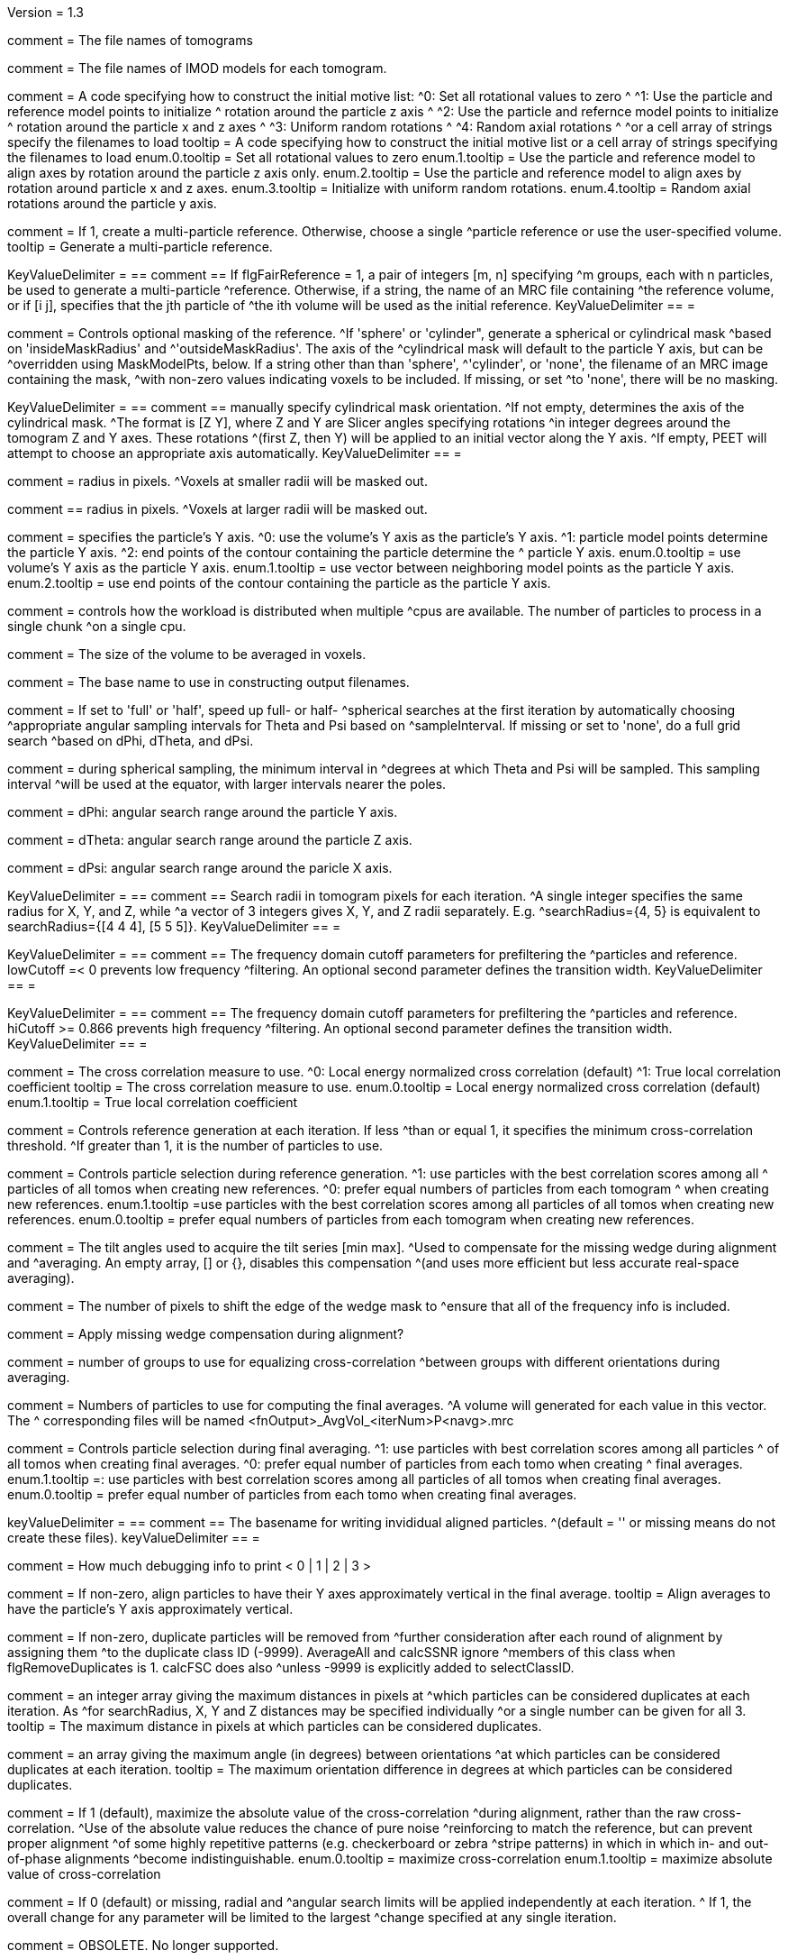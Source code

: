 Version = 1.3

[Field = fnVolume]
comment = The file names of tomograms

[Field = fnModParticle]
comment = The file names of IMOD models for each tomogram.

[Field = initMOTL]
comment = A code specifying how to construct the initial motive list:
^0: Set all rotational values to zero
^
^1: Use the particle and reference model points to initialize
^   rotation around the particle z axis
^
^2: Use the particle and refernce model points to initialize
^   rotation around the particle x and z axes
^
^3: Uniform random rotations
^
^4: Random axial rotations
^
^or a cell array of strings specify the filenames to load
tooltip = A code specifying how to construct the initial motive list 
or a cell array of strings specifying the filenames to load
enum.0.tooltip = Set all rotational values to zero
enum.1.tooltip = Use the particle and reference model to align axes by
rotation around the particle z axis only.
enum.2.tooltip = Use the particle and reference model to align axes by
rotation around particle x and z axes. 
enum.3.tooltip = Initialize with uniform random rotations.
enum.4.tooltip = Random axial rotations around the particle y axis.

[Field = flgFairReference]
comment = If 1, create a multi-particle reference. Otherwise, choose a single
^particle reference or use the user-specified volume.
tooltip =  Generate a multi-particle reference.

[Field = reference]
KeyValueDelimiter = ==
comment == If flgFairReference = 1, a pair of integers [m, n] specifying
^m groups, each with n particles, be used to generate a multi-particle
^reference. Otherwise, if a string, the name of an MRC file containing 
^the reference volume, or if [i  j], specifies that the jth particle of 
^the ith volume will be used as the initial reference.
KeyValueDelimiter == =

[Field = maskType]
comment = Controls optional masking of the reference. 
^If 'sphere' or 'cylinder", generate a spherical or cylindrical mask 
^based on 'insideMaskRadius' and ^'outsideMaskRadius'. The axis of the
^cylindrical mask will default to the particle Y axis, but can be 
^overridden using MaskModelPts, below. If a string other than than 'sphere', 
^'cylinder', or 'none', the filename of an MRC image containing the mask, 
^with non-zero values indicating voxels to be included. If missing, or set
^to 'none', there will be no masking.

[Field = maskModelPts]
KeyValueDelimiter = ==
comment == manually specify cylindrical mask orientation.
^If not empty, determines the axis of the cylindrical mask.
^The format is [Z Y], where Z and Y are Slicer angles specifying rotations
^in integer degrees around the tomogram Z and Y axes. These rotations
^(first Z, then Y) will be applied to an initial vector along the Y axis.
^If empty, PEET will attempt to choose an appropriate axis automatically.
KeyValueDelimiter == =

[Field = insideMaskRadius]
comment = radius in pixels. 
^Voxels at smaller radii will be masked out.

[Field = outsideMaskRadius]
comment == radius in pixels. 
^Voxels at larger radii will be masked out.

[Field = yaxisType]
comment = specifies the particle's Y axis.
^0: use the volume's Y axis as the particle's Y axis.
^1: particle model points determine the particle Y axis.
^2: end points of the contour containing the particle determine the
^   particle Y axis.
enum.0.tooltip = use volume's Y axis as the particle Y axis.
enum.1.tooltip = use vector between neighboring model points as the particle Y axis.
enum.2.tooltip = use end points of the contour containing the particle as the particle
Y axis.

[Field = particlePerCPU]
comment = controls how the workload is distributed when multiple
^cpus are available. The number of particles to process in a single chunk 
^on a single cpu.

[Field = szVol]
comment = The size of the volume to be averaged in voxels.

[Field = fnOutput]
comment = The base name to use in constructing output filenames.

[Field = sampleSphere]
comment = If set to 'full' or 'half', speed up full- or half-
^spherical searches at the first iteration by automatically choosing 
^appropriate angular sampling intervals for Theta and Psi based on 
^sampleInterval. If missing or set to 'none', do a full grid search 
^based on dPhi, dTheta, and dPsi.

[Field = sampleInterval]
comment = during spherical sampling, the minimum interval in
^degrees at which Theta and Psi will be sampled. This sampling interval
^will be used at the equator, with larger intervals nearer the poles.

[Field = dPhi]
comment = dPhi: angular search range around the particle Y axis.

[Field = dTheta]
comment = dTheta: angular search range around the particle Z axis.

[Field = dPsi]
comment = dPsi: angular search range around the paricle X axis.

[Field = searchRadius]
KeyValueDelimiter = ==
comment == Search radii in tomogram pixels for each iteration.
^A single integer specifies the same radius for X, Y, and Z, while
^a vector of 3 integers gives X, Y, and Z radii separately. E.g.
^searchRadius={4, 5} is equivalent to searchRadius={[4 4 4], [5 5 5]}.
KeyValueDelimiter == =

[Field = lowCutoff]
KeyValueDelimiter = ==
comment == The frequency domain cutoff parameters for prefiltering the
^particles and reference. lowCutoff =< 0 prevents low frequency
^filtering. An optional second parameter defines the transition width.
KeyValueDelimiter == =

[Field = hiCutoff]
KeyValueDelimiter = ==
comment == The frequency domain cutoff parameters for prefiltering the
^particles and reference. hiCutoff >= 0.866 prevents high frequency 
^filtering. An optional second parameter defines the transition width.
KeyValueDelimiter == =

[Field = CCMode]
comment = The cross correlation measure to use.
^0: Local energy normalized cross correlation (default)
^1: True local correlation coefficient
tooltip = The cross correlation measure to use.
enum.0.tooltip = Local energy normalized cross correlation (default)
enum.1.tooltip = True local correlation coefficient

[Field = refThreshold]
comment = Controls reference generation at each iteration. If less
^than or equal 1, it specifies the minimum cross-correlation threshold.
^If greater than 1, it is the number of particles to use.

[Field = refFlagAllTom]
comment = Controls particle selection during reference generation.
^1: use particles with the best correlation scores among all
^   particles of all tomos when creating new references.
^0: prefer equal numbers of particles from each tomogram
^   when creating new references.
enum.1.tooltip =use particles with the best correlation scores among all
particles of all tomos when creating new references.
enum.0.tooltip = prefer equal numbers of particles from each tomogram
when creating new references.

[Field = tiltRange]
comment = The tilt angles used to acquire the tilt series [min max].
^Used to compensate for the missing wedge during alignment and
^averaging.  An empty array, [] or {}, disables this compensation 
^(and uses more efficient but less accurate real-space averaging).

[Field = edgeShift]
comment = The number of pixels to shift the edge of the wedge mask to 
^ensure that all of the frequency info is included.

[Field = flgWedgeWeight]
comment = Apply missing wedge compensation during alignment?

[Field = nWeightGroup]
comment = number of groups to use for equalizing cross-correlation
^between groups with different orientations during averaging.

[Field = lstThresholds]
comment =  Numbers of particles to use for computing the final averages.
^A volume will generated for each value in this vector. The
^ corresponding files will be named <fnOutput>_AvgVol_<iterNum>P<navg>.mrc

[Field = lstFlagAllTom]
comment = Controls particle selection during final averaging.
^1: use particles with best correlation scores among all particles
^   of all tomos when creating final averages.
^0: prefer equal number of particles from each tomo when creating 
^   final averages.
enum.1.tooltip =: use particles with best correlation scores among all particles
of all tomos when creating final averages.
enum.0.tooltip = prefer equal number of particles from each tomo when creating 
final averages.

[Field = alignedBaseName]
keyValueDelimiter = ==
comment == The basename for writing invididual aligned particles.
^(default = '' or missing means do not create these files).
keyValueDelimiter == =

[Field = debugLevel]
comment = How much debugging info to print < 0 | 1 | 2 | 3 >

[Field = flgAlignAverages]
comment = If non-zero, align particles to have their Y axes
 approximately vertical in the final average.
tooltip = Align averages to have the particle's Y axis approximately vertical.

[Field = flgRemoveDuplicates]
comment = If non-zero, duplicate particles will be removed from
^further consideration after each round of alignment by assigning them
^to the duplicate class ID (-9999). AverageAll and calcSSNR ignore
^members of this class when flgRemoveDuplicates is 1. calcFSC does also 
^unless -9999 is explicitly added to selectClassID.

[Field = duplicateShiftTolerance]
comment =  an integer array giving the maximum distances in pixels at
^which particles can be considered duplicates at each iteration. As
^for searchRadius, X, Y and Z distances may be specified individually
^or a single number can be given for all 3.
tooltip = The maximum distance in pixels at which particles can be
considered duplicates.

[Field = flgDuplicateAngularTolerance]
comment =  an array giving the maximum angle (in degrees) between orientations
^at which particles can be considered duplicates at each iteration.
tooltip = The maximum orientation difference in degrees at which particles 
can be considered duplicates.

[Field = flgAbsValue]
comment =  If 1 (default), maximize the absolute value of the cross-correlation
^during alignment, rather than the raw  cross-correlation.
^Use of the absolute value reduces the chance of pure noise 
^reinforcing to match the reference, but can prevent proper alignment
^of some  highly repetitive patterns (e.g. checkerboard or zebra
^stripe patterns) in which in which in- and  out-of-phase alignments
^become indistinguishable.
enum.0.tooltip = maximize cross-correlation
enum.1.tooltip = maximize absolute value of cross-correlation

[Field = flgStrictSearchLimits]
comment = If 0 (default) or missing, radial and
^angular search limits will be  applied independently at each iteration.
^ If 1, the overall change for any parameter will be limited to the largest 
^change specified at any single iteration.

[Field = yaxisObjectNum]
comment =  OBSOLETE. No longer supported. 

[Field = yaxisContourNum]
comment =  OBSOLETE. No longer supported.
 
[Field = relativeOrient]
comment = OBSOLETE. No longer supported.

[Field = meanFill]
comment = OBSOLETE. No longer supported.

